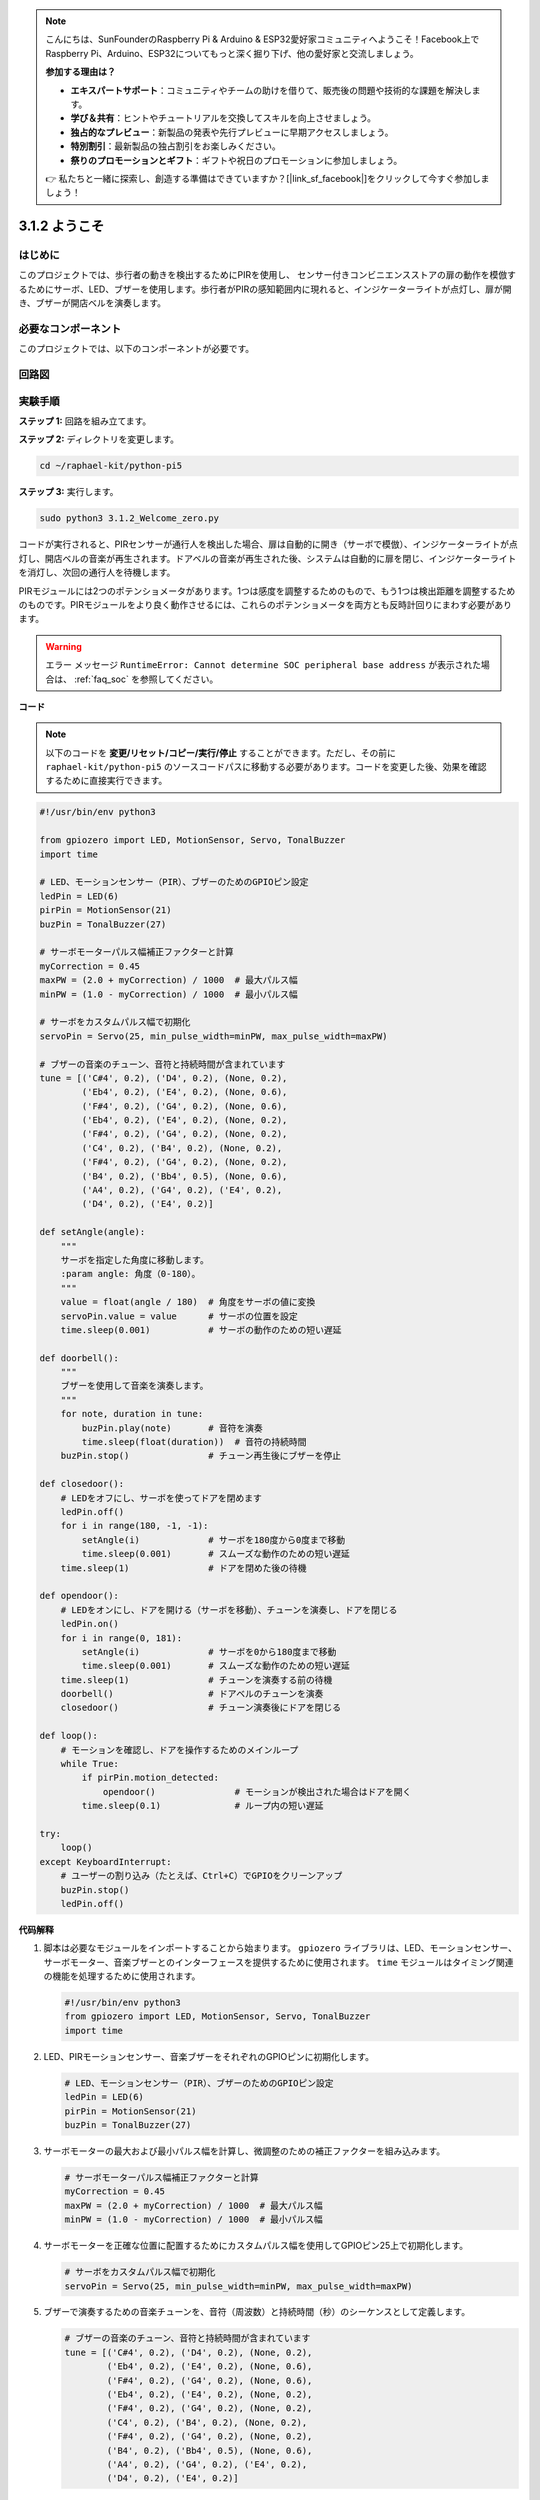 .. note::

    こんにちは、SunFounderのRaspberry Pi & Arduino & ESP32愛好家コミュニティへようこそ！Facebook上でRaspberry Pi、Arduino、ESP32についてもっと深く掘り下げ、他の愛好家と交流しましょう。

    **参加する理由は？**

    - **エキスパートサポート**：コミュニティやチームの助けを借りて、販売後の問題や技術的な課題を解決します。
    - **学び＆共有**：ヒントやチュートリアルを交換してスキルを向上させましょう。
    - **独占的なプレビュー**：新製品の発表や先行プレビューに早期アクセスしましょう。
    - **特別割引**：最新製品の独占割引をお楽しみください。
    - **祭りのプロモーションとギフト**：ギフトや祝日のプロモーションに参加しましょう。

    👉 私たちと一緒に探索し、創造する準備はできていますか？[|link_sf_facebook|]をクリックして今すぐ参加しましょう！

.. _py_pi5_welcome:

3.1.2 ようこそ
=====================================

はじめに
-------------

このプロジェクトでは、歩行者の動きを検出するためにPIRを使用し、
センサー付きコンビニエンスストアの扉の動作を模倣するためにサーボ、LED、ブザーを使用します。歩行者がPIRの感知範囲内に現れると、インジケーターライトが点灯し、扉が開き、ブザーが開店ベルを演奏します。

必要なコンポーネント
------------------------------

このプロジェクトでは、以下のコンポーネントが必要です。

.. image:: ../python_pi5/img/4.1.8_welcome_list.png
    :width: 800
    :align: center


回路図
-------------------

.. image:: ../python_pi5/img/4.1.8_welcome_schematic.png
   :align: center

実験手順
-------------------------

**ステップ 1:** 回路を組み立てます。

.. image:: ../python_pi5/img/4.1.8_welcome_circuit.png
    :align: center

**ステップ 2:** ディレクトリを変更します。

.. raw:: html

   <run></run>

.. code-block::

    cd ~/raphael-kit/python-pi5

**ステップ 3:** 実行します。

.. raw:: html

   <run></run>

.. code-block::

    sudo python3 3.1.2_Welcome_zero.py

コードが実行されると、PIRセンサーが通行人を検出した場合、扉は自動的に開き（サーボで模倣）、インジケーターライトが点灯し、開店ベルの音楽が再生されます。ドアベルの音楽が再生された後、システムは自動的に扉を閉じ、インジケーターライトを消灯し、次回の通行人を待機します。

PIRモジュールには2つのポテンショメータがあります。1つは感度を調整するためのもので、もう1つは検出距離を調整するためのものです。PIRモジュールをより良く動作させるには、これらのポテンショメータを両方とも反時計回りにまわす必要があります。

.. image:: ../python_pi5/img/4.1.8_PIR_TTE.png
    :width: 400
    :align: center

.. warning::

    エラー メッセージ ``RuntimeError: Cannot determine SOC peripheral base address`` が表示された場合は、 :ref:`faq_soc` を参照してください。

**コード**

.. note::
    以下のコードを **変更/リセット/コピー/実行/停止** することができます。ただし、その前に ``raphael-kit/python-pi5`` のソースコードパスに移動する必要があります。コードを変更した後、効果を確認するために直接実行できます。

.. raw:: html

    <run></run>

.. code-block:: python

   #!/usr/bin/env python3

   from gpiozero import LED, MotionSensor, Servo, TonalBuzzer
   import time

   # LED、モーションセンサー（PIR）、ブザーのためのGPIOピン設定
   ledPin = LED(6)
   pirPin = MotionSensor(21)
   buzPin = TonalBuzzer(27)

   # サーボモーターパルス幅補正ファクターと計算
   myCorrection = 0.45
   maxPW = (2.0 + myCorrection) / 1000  # 最大パルス幅
   minPW = (1.0 - myCorrection) / 1000  # 最小パルス幅

   # サーボをカスタムパルス幅で初期化
   servoPin = Servo(25, min_pulse_width=minPW, max_pulse_width=maxPW)

   # ブザーの音楽のチューン、音符と持続時間が含まれています
   tune = [('C#4', 0.2), ('D4', 0.2), (None, 0.2),
           ('Eb4', 0.2), ('E4', 0.2), (None, 0.6),
           ('F#4', 0.2), ('G4', 0.2), (None, 0.6),
           ('Eb4', 0.2), ('E4', 0.2), (None, 0.2),
           ('F#4', 0.2), ('G4', 0.2), (None, 0.2),
           ('C4', 0.2), ('B4', 0.2), (None, 0.2),
           ('F#4', 0.2), ('G4', 0.2), (None, 0.2),
           ('B4', 0.2), ('Bb4', 0.5), (None, 0.6),
           ('A4', 0.2), ('G4', 0.2), ('E4', 0.2), 
           ('D4', 0.2), ('E4', 0.2)]

   def setAngle(angle):
       """
       サーボを指定した角度に移動します。
       :param angle: 角度（0-180）。
       """
       value = float(angle / 180)  # 角度をサーボの値に変換
       servoPin.value = value      # サーボの位置を設定
       time.sleep(0.001)           # サーボの動作のための短い遅延

   def doorbell():
       """
       ブザーを使用して音楽を演奏します。
       """
       for note, duration in tune:
           buzPin.play(note)       # 音符を演奏
           time.sleep(float(duration))  # 音符の持続時間
       buzPin.stop()               # チューン再生後にブザーを停止

   def closedoor():
       # LEDをオフにし、サーボを使ってドアを閉めます
       ledPin.off()
       for i in range(180, -1, -1):
           setAngle(i)             # サーボを180度から0度まで移動
           time.sleep(0.001)       # スムーズな動作のための短い遅延
       time.sleep(1)               # ドアを閉めた後の待機

   def opendoor():
       # LEDをオンにし、ドアを開ける（サーボを移動）、チューンを演奏し、ドアを閉じる
       ledPin.on()
       for i in range(0, 181):
           setAngle(i)             # サーボを0から180度まで移動
           time.sleep(0.001)       # スムーズな動作のための短い遅延
       time.sleep(1)               # チューンを演奏する前の待機
       doorbell()                  # ドアベルのチューンを演奏
       closedoor()                 # チューン演奏後にドアを閉じる

   def loop():
       # モーションを確認し、ドアを操作するためのメインループ
       while True:
           if pirPin.motion_detected:
               opendoor()               # モーションが検出された場合はドアを開く
           time.sleep(0.1)              # ループ内の短い遅延

   try:
       loop()
   except KeyboardInterrupt:
       # ユーザーの割り込み（たとえば、Ctrl+C）でGPIOをクリーンアップ
       buzPin.stop()
       ledPin.off()



**代码解释**

#. 脚本は必要なモジュールをインポートすることから始まります。 ``gpiozero`` ライブラリは、LED、モーションセンサー、サーボモーター、音楽ブザーとのインターフェースを提供するために使用されます。 ``time`` モジュールはタイミング関連の機能を処理するために使用されます。

   .. code-block:: python

       #!/usr/bin/env python3
       from gpiozero import LED, MotionSensor, Servo, TonalBuzzer
       import time

#. LED、PIRモーションセンサー、音楽ブザーをそれぞれのGPIOピンに初期化します。

   .. code-block:: python

       # LED、モーションセンサー（PIR）、ブザーのためのGPIOピン設定
       ledPin = LED(6)
       pirPin = MotionSensor(21)
       buzPin = TonalBuzzer(27)

#. サーボモーターの最大および最小パルス幅を計算し、微調整のための補正ファクターを組み込みます。

   .. code-block:: python

       # サーボモーターパルス幅補正ファクターと計算
       myCorrection = 0.45
       maxPW = (2.0 + myCorrection) / 1000  # 最大パルス幅
       minPW = (1.0 - myCorrection) / 1000  # 最小パルス幅

#. サーボモーターを正確な位置に配置するためにカスタムパルス幅を使用してGPIOピン25上で初期化します。

   .. code-block:: python

       # サーボをカスタムパルス幅で初期化
       servoPin = Servo(25, min_pulse_width=minPW, max_pulse_width=maxPW)

#. ブザーで演奏するための音楽チューンを、音符（周波数）と持続時間（秒）のシーケンスとして定義します。

   .. code-block:: python

       # ブザーの音楽のチューン、音符と持続時間が含まれています
       tune = [('C#4', 0.2), ('D4', 0.2), (None, 0.2),
               ('Eb4', 0.2), ('E4', 0.2), (None, 0.6),
               ('F#4', 0.2), ('G4', 0.2), (None, 0.6),
               ('Eb4', 0.2), ('E4', 0.2), (None, 0.2),
               ('F#4', 0.2), ('G4', 0.2), (None, 0.2),
               ('C4', 0.2), ('B4', 0.2), (None, 0.2),
               ('F#4', 0.2), ('G4', 0.2), (None, 0.2),
               ('B4', 0.2), ('Bb4', 0.5), (None, 0.6),
               ('A4', 0.2), ('G4', 0.2), ('E4', 0.2), 
               ('D4', 0.2), ('E4', 0.2)]

#. 指定された角度にサーボを移動するための関数。角度をサーボの値に変換します。

   .. code-block:: python

       def setAngle(angle):
           """
           サーボを指定した角度に移動します。
           :param angle: 角度（0-180）。
           """
           value = float(angle / 180)  # 角度をサーボの値に変換
           servoPin.value = value      # サーボの位置を設定
           time.sleep(0.001)           # サーボの動作のための短い遅延

#. ブザーを使用して音楽を演奏するための関数。 ``tune`` リスト内を繰り返し、各音符を指定された持続時間で演奏します。

   .. code-block:: python

       def doorbell():
           """
           ブザーを使用して音楽を演奏します。
           """
           for note, duration in tune:
               buzPin.play(note)       # 音符を演奏
               time.sleep(float(duration))  # 音符の持続時間
           buzPin.stop()               # チューン再生後にブザーを停止

#. サーボモーターを使用してドアを開閉するための関数。 ``opendoor`` 関数はLEDを点灯させ、ドアを開け、音楽を演奏し、その後ドアを閉じます。

   .. code-block:: python

       def closedoor():
           # LEDをオフにし、サーボを使ってドアを閉めます
           ledPin.off()
           for i in range(180, -1, -1):
               setAngle(i)             # サーボを180度から0度まで移動
               time.sleep(0.001)       # スムーズな動作のための短い遅延
           time.sleep(1)               # ドアを閉めた後の待機

       def opendoor():
           # LEDをオンにし、ドアを開ける（サーボを移動）、チューンを演奏し、ドアを閉じる
           ledPin.on()
           for i in range(0, 181):
               setAngle(i)             # サーボを0から180度まで移動
               time.sleep(0.001)       # スムーズな動作のための短い遅延
           time.sleep(1)               # チューンを演奏する前の待機
           doorbell()                  # ドアベルのチューンを演奏
           closedoor()                 # チューン演奏後にドアを閉じる

#. モーション検出を常にチェックするメインループ。モーションが検出された場合、 ``opendoor`` 関数がトリガーされます。

   .. code-block:: python

       def loop():
           # モーションを確認し、ドアを操作するためのメインループ
           while True:
               if pirPin.motion_detected:
                   opendoor()               # モーションが検出された場合はドアを開く
               time.sleep(0.1)              # ループ内の短い遅延

#. メインループを実行し、スクリプトをキーボードコマンド（Ctrl+C）で停止できるようにし、クリーンな終了のためにブザーとLEDをオフにします。

   .. code-block:: python

       try:
           loop()
       except KeyboardInterrupt:
           # ユーザーの割り込み（たとえば、Ctrl+C）でGPIOをクリーンアップ
           buzPin.stop()
           ledPin.off()
